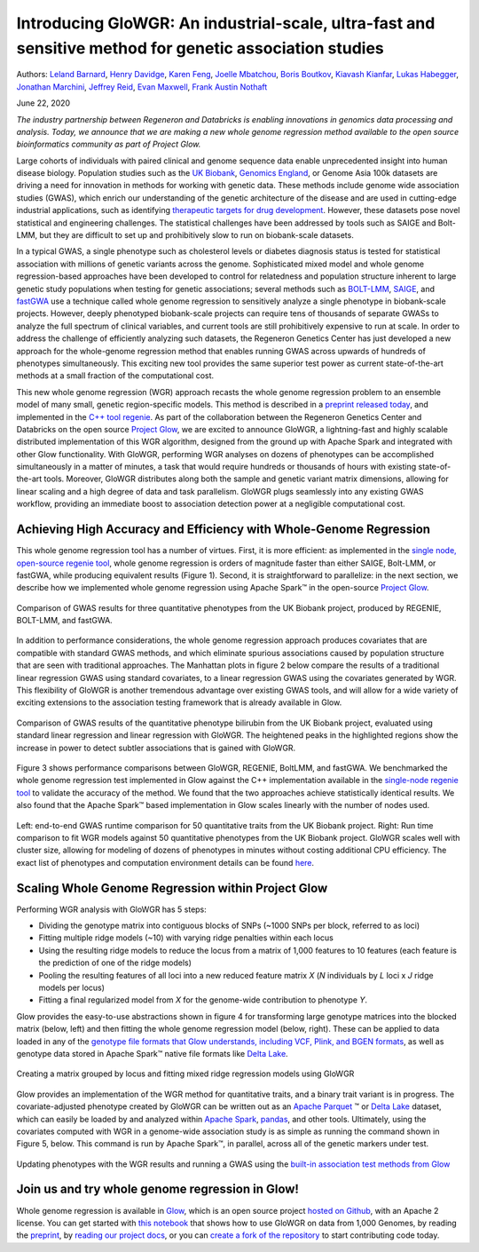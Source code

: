 ========================================================================================================
Introducing GloWGR: An industrial-scale, ultra-fast and sensitive method for genetic association studies
========================================================================================================

Authors:
`Leland Barnard <https://github.com/LelandBarnard>`_,
`Henry Davidge <https://github.com/henrydavidge>`_,
`Karen Feng <https://github.com/karenfeng>`_,
`Joelle Mbatchou <https://github.com/joellesophya>`_,
`Boris Boutkov <https://github.com/bboutkov>`_,
`Kiavash Kianfar <https://github.com/kianfar77>`_,
`Lukas Habegger <https://github.com/habeggel>`_,
`Jonathan Marchini <https://github.com/jmarchini>`_,
`Jeffrey Reid <https://github.com/jgreid>`_,
`Evan Maxwell <https://github.com/emaxwell>`_,
`Frank Austin Nothaft <https://github.com/fnothaft>`_

June 22, 2020

*The industry partnership between Regeneron and Databricks is
enabling innovations in genomics data processing and analysis. Today, we
announce that we are making a new whole genome regression method available
to the open source bioinformatics community as part of Project Glow.*

Large cohorts of individuals with paired clinical and genome sequence
data enable unprecedented insight into human disease biology. Population
studies such as the `UK Biobank`_, `Genomics England`_, or Genome Asia
100k datasets are driving a need for innovation in methods for working
with genetic data. These methods include genome wide association studies
(GWAS), which enrich our understanding of the genetic architecture of
the disease and are used in cutting-edge industrial applications, such
as identifying `therapeutic targets for drug development`_. However,
these datasets pose novel statistical and engineering challenges. The
statistical challenges have been addressed by tools such as SAIGE and
Bolt-LMM, but they are difficult to set up and prohibitively slow to run
on biobank-scale datasets.

In a typical GWAS, a single phenotype such as cholesterol levels or
diabetes diagnosis status is tested for statistical association with
millions of genetic variants across the genome. Sophisticated mixed
model and whole genome regression-based approaches have been developed
to control for relatedness and population structure inherent to large
genetic study populations when testing for genetic associations; several
methods such as `BOLT-LMM`_, `SAIGE`_, and `fastGWA`_ use a technique
called whole genome regression to sensitively analyze a single phenotype
in biobank-scale projects. However, deeply phenotyped biobank-scale
projects can require tens of thousands of separate GWASs to analyze the
full spectrum of clinical variables, and current tools are still
prohibitively expensive to run at scale. In order to address the
challenge of efficiently analyzing such datasets, the Regeneron Genetics
Center has just developed a new approach for the whole-genome regression
method that enables running GWAS across upwards of hundreds of
phenotypes simultaneously. This exciting new tool provides the same
superior test power as current state-of-the-art methods at a small
fraction of the computational cost.

This new whole genome regression (WGR) approach recasts the whole genome
regression problem to an ensemble model of many small, genetic
region-specific models. This method is described in a `preprint released
today`_, and implemented in the `C++ tool regenie`_. As part of the
collaboration between the Regeneron Genetics Center and Databricks on
the open source `Project Glow`_, we are excited to announce GloWGR, a
lightning-fast and highly scalable distributed implementation of this
WGR algorithm, designed from the ground up with Apache Spark and
integrated with other Glow functionality. With GloWGR, performing WGR
analyses on dozens of phenotypes can be accomplished simultaneously in a
matter of minutes, a task that would require hundreds or thousands of
hours with existing state-of-the-art tools. Moreover, GloWGR distributes
along both the sample and genetic variant matrix dimensions, allowing
for linear scaling and a high degree of data and task parallelism.
GloWGR plugs seamlessly into any existing GWAS workflow, providing an
immediate boost to association detection power at a negligible
computational cost.

Achieving High Accuracy and Efficiency with Whole-Genome Regression
===================================================================

This whole genome regression tool has a number of virtues. First, it is
more efficient: as implemented in the `single node, open-source regenie
tool`_, whole genome regression is orders of magnitude faster than
either SAIGE, Bolt-LMM, or fastGWA, while producing equivalent results
(Figure 1). Second, it is straightforward to parallelize: in the next
section, we describe how we implemented whole genome regression using
Apache Spark™ in the open-source `Project Glow`_.

.. figure:: fig1.png
   :align: center
   :width: 450
   :name: fig1

   Comparison of GWAS results for three quantitative phenotypes from the
   UK Biobank project, produced by REGENIE, BOLT-LMM, and fastGWA.

In addition to performance considerations, the whole genome regression
approach produces covariates that are compatible with standard GWAS
methods, and which eliminate spurious associations caused by population
structure that are seen with traditional approaches. The Manhattan plots
in figure 2 below compare the results of a traditional linear regression
GWAS using standard covariates, to a linear regression GWAS using the
covariates generated by WGR. This flexibility of GloWGR is another tremendous
advantage over existing GWAS tools, and will allow for a wide variety of exciting
extensions to the association testing framework that is already available in Glow.

.. figure:: fig2.png
   :align: center
   :width: 450
   :name: fig2

   Comparison of GWAS results of the quantitative phenotype
   bilirubin from the UK Biobank project, evaluated using standard linear
   regression and linear regression with GloWGR. The heightened peaks in
   the highlighted regions show the increase in power to detect subtler
   associations that is gained with GloWGR.

Figure 3 shows performance comparisons between GloWGR, REGENIE, BoltLMM,
and fastGWA. We benchmarked the whole genome regression test implemented
in Glow against the C++ implementation available in the `single-node
regenie tool`_ to validate the accuracy of the method. We found that the
two approaches achieve statistically identical results. We also found
that the Apache Spark™ based implementation in Glow scales linearly with
the number of nodes used.

.. figure:: fig3.png
   :align: center
   :width: 650
   :name: fig3

   Left: end-to-end GWAS runtime comparison for 50
   quantitative traits from the UK Biobank project. Right: Run time
   comparison to fit WGR models against 50 quantitative phenotypes from the
   UK Biobank project. GloWGR scales well with cluster size, allowing for
   modeling of dozens of phenotypes in minutes without costing additional
   CPU efficiency. The exact list of phenotypes and computation environment
   details can be found `here`_.

Scaling Whole Genome Regression within Project Glow
===================================================

Performing WGR analysis with GloWGR has 5 steps:

-  Dividing the genotype matrix into contiguous blocks of SNPs (~1000
   SNPs per block, referred to as loci)
-  Fitting multiple ridge models (~10) with varying ridge penalties
   within each locus
-  Using the resulting ridge models to reduce the locus from a matrix of
   1,000 features to 10 features (each feature is the prediction of one
   of the ridge models)
-  Pooling the resulting features of all loci into a new reduced feature
   matrix *X* (*N* individuals by *L* loci x *J* ridge models per locus)
-  Fitting a final regularized model from *X* for the genome-wide
   contribution to phenotype *Y*.

Glow provides the easy-to-use abstractions shown in figure 4 for
transforming large genotype matrices into the blocked matrix (below,
left) and then fitting the whole genome regression model (below, right).
These can be applied to data loaded in any of the `genotype file formats
that Glow understands, including VCF, Plink, and BGEN formats`_, as well
as genotype data stored in Apache Spark™ native file formats like `Delta
Lake`_.

.. figure:: fig4.png
   :align: center
   :width: 650
   :name: fig4

   Creating a matrix grouped by locus and fitting mixed
   ridge regression models using GloWGR

Glow provides an implementation of the WGR method for quantitative
traits, and a binary trait variant is in progress. The
covariate-adjusted phenotype created by GloWGR can be written out as an
`Apache Parquet`_ ™ or `Delta Lake`_ dataset, which can easily be
loaded by and analyzed within `Apache Spark`_, `pandas`_, and other
tools. Ultimately, using the covariates computed with WGR in a
genome-wide association study is as simple as running the command shown
in Figure 5, below. This command is run by Apache Spark™, in parallel, across all of the
genetic markers under test.

.. figure:: fig5.png
   :align: center
   :width: 450
   :name: fig5

   Updating phenotypes with the WGR results and running a
   GWAS using the `built-in association test methods from Glow`_

Join us and try whole genome regression in Glow!
================================================

Whole genome regression is available in `Glow`_, which is an open source
project `hosted on Github`_, with an Apache 2 license. You can get
started with `this notebook`_ that shows how to use GloWGR on data from
1,000 Genomes, by reading the `preprint`_, by `reading our project
docs`_, or you can `create a fork of the repository`_ to start
contributing code today.


.. _UK Biobank: https://www.ukbiobank.ac.uk/
.. _Genomics England: https://www.genomicsengland.co.uk/
.. _Genome Asia 100k: https://www.nature.com/articles/s41586-019-1793-z
.. _therapeutic targets for drug development: https://www.biorxiv.org/content/10.1101/2020.06.02.129908v1
.. _BOLT-LMM: https://www.nature.com/articles/ng.3190
.. _SAIGE: https://www.nature.com/articles/s41588-018-0184-y/
.. _fastGWA: https://www.nature.com/articles/s41588-019-0530-8
.. _preprint released today: https://www.biorxiv.org/content/10.1101/2020.06.19.162354v1
.. _C++ tool regenie: https://rgcgithub.github.io/regenie/
.. _Project Glow: http://projectglow.io
.. _single node, open-source regenie tool: https://rgcgithub.github.io/regenie/
.. _single-node regenie tool: https://rgcgithub.github.io/regenie/
.. _here: https://www.biorxiv.org/content/10.1101/2020.06.19.162354v1
.. _genotype file formats that Glow understands, including VCF, Plink, and BGEN formats: https://glow.readthedocs.io/en/latest/etl/variant-data.html
.. _Delta Lake: https://delta.io/
.. _Apache Parquet: http://parquet.apache.org
.. _Apache Spark: http://spark.apache.org
.. _pandas: https://pandas.pydata.org/
.. _built-in association test methods from Glow: https://glow.readthedocs.io/en/latest/tertiary/regression-tests.html
.. _Glow: http://projectglow.io
.. _hosted on Github: https://github.com/projectglow/glow
.. _this notebook: https://glow.readthedocs.io/en/latest/tertiary/whole-genome-regression.html
.. _preprint: https://www.biorxiv.org/content/10.1101/2020.06.19.162354v1
.. _reading our project docs: http://projectglow.io
.. _create a fork of the repository: https://github.com/projectglow/glow/fork
.. _Azure: https://docs.microsoft.com/en-us/azure/databricks/runtime/genomicsruntime#dbr-genomics
.. _AWS: https://docs.databricks.com/runtime/genomicsruntime.html#dbr-genomics
